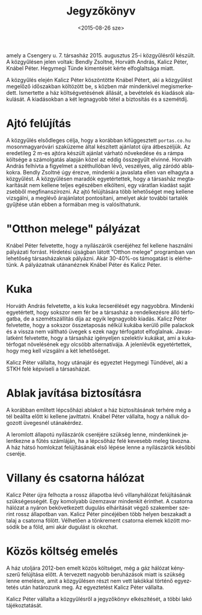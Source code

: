 #+TITLE: Jegyzőkönyv
#+DATE: <2015-08-26 sze>
#+AUTHOR: Kalicz Péter
#+EMAIL: kaliczp@barackalma.csengery
#+OPTIONS: ':nil *:t -:t ::t <:t H:3 \n:nil ^:t arch:headline
#+OPTIONS: author:nil c:nil creator:comment d:(not "LOGBOOK") date:nil
#+OPTIONS: e:t email:nil f:t inline:t num:t p:nil pri:nil stat:t
#+OPTIONS: tags:t tasks:t tex:t timestamp:t toc:nil todo:t |:t
#+CREATOR: Emacs 24.4.1 (Org mode 8.2.10)
#+DESCRIPTION:
#+EXCLUDE_TAGS: noexport
#+KEYWORDS:
#+LANGUAGE: hu
#+SELECT_TAGS: export

amely a Csengery u. 7. társasház 2015. augusztus 25-i közgyűlésről
készült. A közgyűlésen jelen voltak: Bendly Zsoltné, Horváth András,
Kalicz Péter, Knábel Péter. Hegymegi Tünde kimentését kérte
elfoglaltsága miatt.

A közgyűlés elején Kalicz Péter köszöntötte Knábel Pétert, aki a
közgyűlést megelőző időszakban költözött be, s közben már mindenkivel
megismerkedett.
Ismertette a ház költségvetésének
állását, a bevételek és kiadások alakulását. A kiadásokban a két
legnagyobb tétel a biztosítás és a szemétdíj.

* Ajtó felújítás
A közgyűlés elsődleges célja, hogy a korábban kifüggesztett
~portas.co.hu~ mosonmagyaróvári szaküzeme által készített ajánlatot
újra átbeszéljük.  Az eredetileg 2 m-es ajtóra készült ajánlat várható
növekedése és a rámpa költsége a számolgatás alapján közel az eddig
összegyűlt elvinné.  Horváth András felhívta a figyelmet a
széthullóban lévő, veszélyes, alig záródó ablakokra. Bendly Zsoltné
úgy érezve, mindenki a javaslata ellen van elhagyta a közgyűlést. A
közgyűlésen maradók egyetértettek, hogy a társasház megtakarítását nem
kellene teljes egészében elkölteni, egy váratlan kiadást saját zsebből
megfinanszírozni. Az ajtó felújítására több lehetőséget meg kellene
vizsgálni, a meglévő árajánlatot pontosítani, amelyet akár további
tartalék gyűjtése után ebben a formában meg is valósíthatunk.

* "Otthon melege" pályázat
Knábel Péter felvetette, hogy a nyílászárók cseréjéhez fel kellene
használni pályázati forrást.  Hírdetési újságban látott "Otthon
melege" programban van lehetőség társasházaknak pályázni.
Akár 30-40%-os támogatást is elérhetünk. A pályázatnak utánanéznek
Knábel Péter és Kalicz Péter.

* Kuka
Horváth András felvetette, a kis kuka lecserélését egy nagyobbra.
Mindenki egyetértett, hogy sokszor nem fér be a társasház a
rendelkezésre álló térfogatba, de a szemétszállítás díja az egyik
legnagyobb kiadás.  Kalicz Péter felvetette, hogy a sokszor összetaposás
nélkül kukába kerülő pille palackok és a vissza nem váltható üvegek
s ezek nagy térfogatot elfoglalnak. Javaslatként felvetette, hogy a
társasház igényeljen szelektív kukákat, ami a kukatérfogat növelésének
egy olcsóbb alternatívája. A jelenlévők egyetértettek, hogy meg kell
vizsgálni a két lehetőséget.

Kalicz Péter vállalta, hogy utánajár és egyeztet Hegymegi Tündével,
aki a STKH felé képviseli a társasházat.

* Ablak javítása biztosításra
A korábban említett lépcsőházi ablakot a ház biztosításának terhére
még a tél beállta előtt ki kellene javíttatni. Knábel Péter vállalta,
hogy a nálluk dogozott üvegesnél utánakérdez.

A leromlott állapotú nyílászárók cseréjére szükség lenne, mindenkinek
jelentkezne a fűtés számláján, ha a lépcsőház felé kevesebb meleg távozna.
A ház hátsó homlokzat felújításának első lépése lenne a nyílászárók
későbbi cseréje.

* Villany és csatorna hálózat
Kalicz Péter újra felhozta a rossz állapotba lévő villanyhálózat
felújításának szükségességét. Egy komolyabb üzemzavar mindenkit
érinthet.  A csatorna hálózat a nyáron bekövetkezett dugulás
elhárítását végző szakember szerint rossz állapotban van. Kalicz Péter
pincéjében több helyen beszakadt a talaj a csatorna fölött. Vélhetően
a tönkrement csatorna elemek között mosódik be a föld, ami akár
dugulást is okozhat.

* Közös költség emelés
A ház utoljára 2012-ben emelt közös költséget, még a gáz hálózat kényszerű
felújítása előtt. A tervezett nagyobb beruházások miatt is szükség lenne
emelésre, amit a közgyűlésen részt nem vett lakókkal történő egyeztetés
után határozunk meg. Az egyeztetést Kalicz Péter vállalta.

Kalicz Péter vállalta a közgyűlésről a jegyzőkönyv elkészítését, a többi
lakó tájékoztatását.
